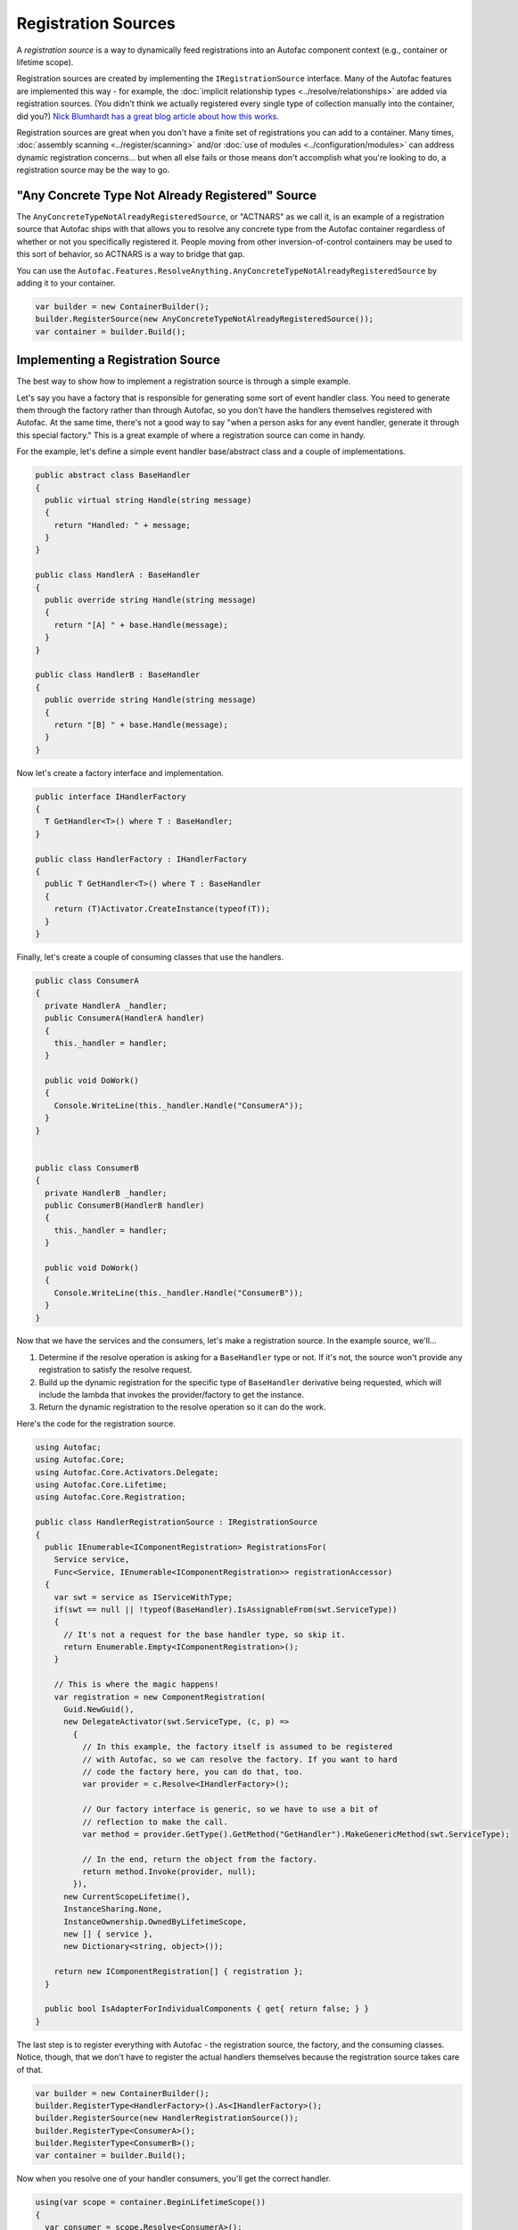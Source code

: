 ====================
Registration Sources
====================

A *registration source* is a way to dynamically feed registrations into an Autofac component context (e.g., container or lifetime scope).

Registration sources are created by implementing the ``IRegistrationSource`` interface. Many of the Autofac features are implemented this way - for example, the :doc:`implicit relationship types <../resolve/relationships>` are added via registration sources. (You didn't think we actually registered every single type of collection manually into the container, did you?) `Nick Blumhardt has a great blog article about how this works. <http://nblumhardt.com/2010/01/declarative-context-adapters-autofac2/>`_

Registration sources are great when you don't have a finite set of registrations you can add to a container. Many times, :doc:`assembly scanning <../register/scanning>` and/or :doc:`use of modules <../configuration/modules>` can address dynamic registration concerns... but when all else fails or those means don't accomplish what you're looking to do, a registration source may be the way to go.

"Any Concrete Type Not Already Registered" Source
=================================================
The ``AnyConcreteTypeNotAlreadyRegisteredSource``, or "ACTNARS" as we call it, is an example of a registration source that Autofac ships with that allows you to resolve any concrete type from the Autofac container regardless of whether or not you specifically registered it. People moving from other inversion-of-control containers may be used to this sort of behavior, so ACTNARS is a way to bridge that gap.

You can use the ``Autofac.Features.ResolveAnything.AnyConcreteTypeNotAlreadyRegisteredSource`` by adding it to your container.

.. sourcecode:: csharp

    var builder = new ContainerBuilder();
    builder.RegisterSource(new AnyConcreteTypeNotAlreadyRegisteredSource());
    var container = builder.Build();

Implementing a Registration Source
==================================

The best way to show how to implement a registration source is through a simple example.

Let's say you have a factory that is responsible for generating some sort of event handler class. You need to generate them through the factory rather than through Autofac, so you don't have the handlers themselves registered with Autofac. At the same time, there's not a good way to say "when a person asks for any event handler, generate it through this special factory." This is a great example of where a registration source can come in handy.

For the example, let's define a simple event handler base/abstract class and a couple of implementations.

.. sourcecode:: csharp

    public abstract class BaseHandler
    {
      public virtual string Handle(string message)
      {
        return "Handled: " + message;
      }
    }

    public class HandlerA : BaseHandler
    {
      public override string Handle(string message)
      {
        return "[A] " + base.Handle(message);
      }
    }

    public class HandlerB : BaseHandler
    {
      public override string Handle(string message)
      {
        return "[B] " + base.Handle(message);
      }
    }

Now let's create a factory interface and implementation.

.. sourcecode:: csharp

    public interface IHandlerFactory
    {
      T GetHandler<T>() where T : BaseHandler;
    }

    public class HandlerFactory : IHandlerFactory
    {
      public T GetHandler<T>() where T : BaseHandler
      {
        return (T)Activator.CreateInstance(typeof(T));
      }
    }

Finally, let's create a couple of consuming classes that use the handlers.

.. sourcecode:: csharp

  public class ConsumerA
  {
    private HandlerA _handler;
    public ConsumerA(HandlerA handler)
    {
      this._handler = handler;
    }

    public void DoWork()
    {
      Console.WriteLine(this._handler.Handle("ConsumerA"));
    }
  }


  public class ConsumerB
  {
    private HandlerB _handler;
    public ConsumerB(HandlerB handler)
    {
      this._handler = handler;
    }

    public void DoWork()
    {
      Console.WriteLine(this._handler.Handle("ConsumerB"));
    }
  }

Now that we have the services and the consumers, let's make a registration source. In the example source, we'll...

1. Determine if the resolve operation is asking for a ``BaseHandler`` type or not. If it's not, the source won't provide any registration to satisfy the resolve request.
2. Build up the dynamic registration for the specific type of ``BaseHandler`` derivative being requested, which will include the lambda that invokes the provider/factory to get the instance.
3. Return the dynamic registration to the resolve operation so it can do the work.

Here's the code for the registration source.

.. sourcecode:: csharp

    using Autofac;
    using Autofac.Core;
    using Autofac.Core.Activators.Delegate;
    using Autofac.Core.Lifetime;
    using Autofac.Core.Registration;

    public class HandlerRegistrationSource : IRegistrationSource
    {
      public IEnumerable<IComponentRegistration> RegistrationsFor(
        Service service,
        Func<Service, IEnumerable<IComponentRegistration>> registrationAccessor)
      {
        var swt = service as IServiceWithType;
        if(swt == null || !typeof(BaseHandler).IsAssignableFrom(swt.ServiceType))
        {
          // It's not a request for the base handler type, so skip it.
          return Enumerable.Empty<IComponentRegistration>();
        }

        // This is where the magic happens!
        var registration = new ComponentRegistration(
          Guid.NewGuid(),
          new DelegateActivator(swt.ServiceType, (c, p) =>
            {
              // In this example, the factory itself is assumed to be registered
              // with Autofac, so we can resolve the factory. If you want to hard
              // code the factory here, you can do that, too.
              var provider = c.Resolve<IHandlerFactory>();

              // Our factory interface is generic, so we have to use a bit of
              // reflection to make the call.
              var method = provider.GetType().GetMethod("GetHandler").MakeGenericMethod(swt.ServiceType);

              // In the end, return the object from the factory.
              return method.Invoke(provider, null);
            }),
          new CurrentScopeLifetime(),
          InstanceSharing.None,
          InstanceOwnership.OwnedByLifetimeScope,
          new [] { service },
          new Dictionary<string, object>());

        return new IComponentRegistration[] { registration };
      }

      public bool IsAdapterForIndividualComponents { get{ return false; } }
    }

The last step is to register everything with Autofac - the registration source, the factory, and the consuming classes. Notice, though, that we don't have to register the actual handlers themselves because the registration source takes care of that.

.. sourcecode:: csharp

    var builder = new ContainerBuilder();
    builder.RegisterType<HandlerFactory>().As<IHandlerFactory>();
    builder.RegisterSource(new HandlerRegistrationSource());
    builder.RegisterType<ConsumerA>();
    builder.RegisterType<ConsumerB>();
    var container = builder.Build();

Now when you resolve one of your handler consumers, you'll get the correct handler.

.. sourcecode:: csharp

    using(var scope = container.BeginLifetimeScope())
    {
      var consumer = scope.Resolve<ConsumerA>();

      // Calling this will yield the following output on the console:
      // [A] Handled: ConsumerA
      consumer.DoWork();
    }

